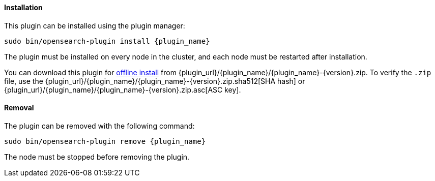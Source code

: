 [discrete]
[id="{plugin_name}-install"]
==== Installation

ifeval::["{release-state}"=="unreleased"]

Version {version} of the Elastic Stack has not yet been released.

endif::[]

ifeval::["{release-state}"!="unreleased"]

This plugin can be installed using the plugin manager:

["source","sh",subs="attributes,callouts"]
----------------------------------------------------------------
sudo bin/opensearch-plugin install {plugin_name}
----------------------------------------------------------------

The plugin must be installed on every node in the cluster, and each node must
be restarted after installation.

You can download this plugin for <<plugin-management-custom-url,offline
install>> from {plugin_url}/{plugin_name}/{plugin_name}-{version}.zip. To verify
the `.zip` file, use the
{plugin_url}/{plugin_name}/{plugin_name}-{version}.zip.sha512[SHA hash] or
{plugin_url}/{plugin_name}/{plugin_name}-{version}.zip.asc[ASC key].
endif::[]

[discrete]
[id="{plugin_name}-remove"]
==== Removal

The plugin can be removed with the following command:

["source","sh",subs="attributes,callouts"]
----------------------------------------------------------------
sudo bin/opensearch-plugin remove {plugin_name}
----------------------------------------------------------------

The node must be stopped before removing the plugin.

